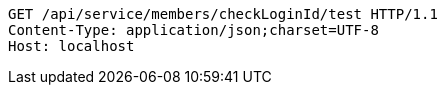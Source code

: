 [source,http,options="nowrap"]
----
GET /api/service/members/checkLoginId/test HTTP/1.1
Content-Type: application/json;charset=UTF-8
Host: localhost

----